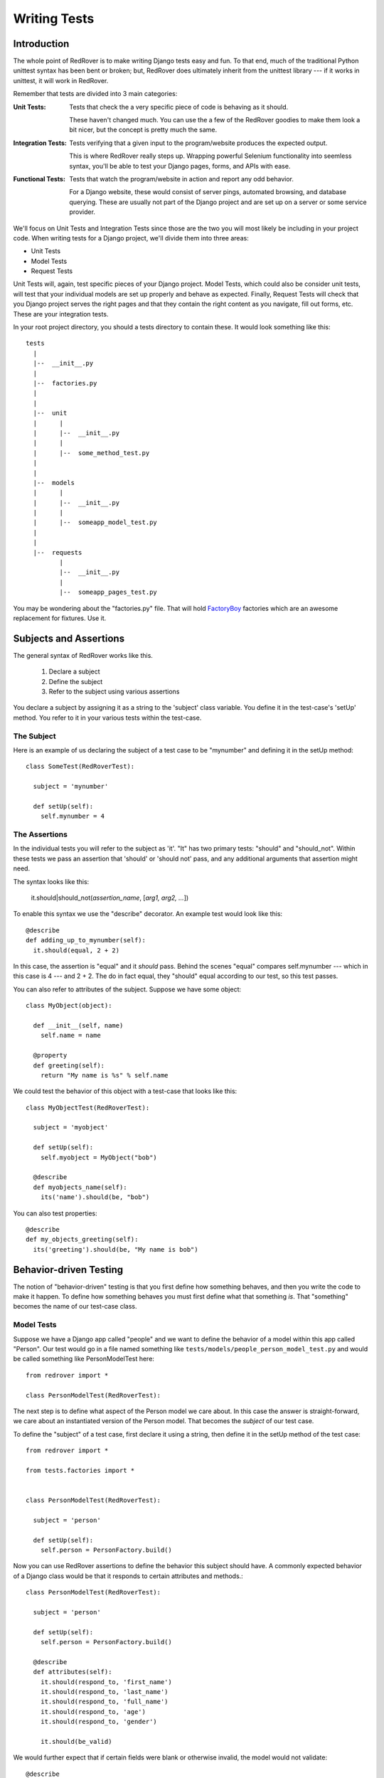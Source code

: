 Writing Tests
=============

Introduction
------------

The whole point of RedRover is to make writing Django tests easy and
fun. To that end, much of the traditional Python unittest syntax has
been bent or broken; but, RedRover does ultimately inherit from the
unittest library --- if it works in unittest, it will work in RedRover.

Remember that tests are divided into 3 main categories:

:Unit        Tests:
  Tests that check the a very specific piece of code is behaving as it
  should.

  These haven't changed much.  You can use the a few of the RedRover
  goodies to make them look a bit nicer, but the concept is pretty much
  the same.

:Integration Tests:
  Tests verifying that a given input to the program/website produces
  the expected output.

  This is where RedRover really steps up.  Wrapping powerful Selenium
  functionality into seemless syntax, you'll be able to test your Django
  pages, forms, and APIs with ease.

:Functional Tests:
  Tests that watch the program/website in action and report any odd
  behavior.

  For a Django website, these would consist of server pings, automated
  browsing, and database querying.  These are usually not part of the
  Django project and are set up on a server or some service provider.

We'll focus on Unit Tests and Integration Tests since those are the two
you will most likely be including in your project code. When writing
tests for a Django project, we'll divide them into three areas:

* Unit Tests
* Model Tests
* Request Tests

Unit Tests will, again, test specific pieces of your Django project.
Model Tests, which could also be consider unit tests, will test that
your individual models are set up properly and behave as expected.
Finally, Request Tests will check that you Django project serves the
right pages and that they contain the right content as you navigate,
fill out forms, etc.  These are your integration tests.

In your root project directory, you should a tests directory to
contain these.  It would look something like this::

  tests
    |
    |--  __init__.py
    |
    |--  factories.py
    |
    |
    |--  unit
    |      |
    |      |--  __init__.py
    |      |
    |      |--  some_method_test.py
    |
    |
    |--  models
    |      |
    |      |--  __init__.py
    |      |
    |      |--  someapp_model_test.py
    |
    |
    |--  requests
           |
           |--  __init__.py
           |
           |--  someapp_pages_test.py

You may be wondering about the "factories.py" file.  That will hold
`FactoryBoy <https://github.com/dnerdy/factory_boy>`_ factories which
are an awesome replacement for fixtures.  Use it.

Subjects and Assertions
-----------------------

The general syntax of RedRover works like this.

  1. Declare a subject
  2. Define the subject
  3. Refer to the subject using various assertions

You declare a subject by assigning it as a string to the 'subject' class
variable.  You define it in the test-case's 'setUp' method. You refer to
it in your various tests within the test-case.

The Subject
```````````

Here is an example of us declaring the subject of a test case to be
"mynumber" and defining it in the setUp method::

  class SomeTest(RedRoverTest):

    subject = 'mynumber'

    def setUp(self):
      self.mynumber = 4

The Assertions
``````````````

In the individual tests you will refer to the subject as 'it'.  "It" has
two primary tests: "should" and "should_not".  Within these tests we
pass an assertion that 'should' or 'should not' pass, and any additional
arguments that assertion might need.

The syntax looks like this:

  it.should|should_not(*assertion_name*, [*arg1, arg2, ...*])

To enable this syntax we use the "describe" decorator.  An example test
would look like this::

  @describe
  def adding_up_to_mynumber(self):
    it.should(equal, 2 + 2)

In this case, the assertion is "equal" and it *should* pass.  Behind the
scenes "equal" compares self.mynumber --- which in this case is 4 ---
and 2 + 2.  The do in fact equal, they "should" equal according to our
test, so this test passes.

You can also refer to attributes of the subject.  Suppose we have some
object::

  class MyObject(object):

    def __init__(self, name)
      self.name = name

    @property
    def greeting(self):
      return "My name is %s" % self.name

We could test the behavior of this object with a test-case that looks
like this::

  class MyObjectTest(RedRoverTest):

    subject = 'myobject'

    def setUp(self):
      self.myobject = MyObject("bob")

    @describe
    def myobjects_name(self):
      its('name').should(be, "bob")

You can also test properties::

  @describe
  def my_objects_greeting(self):
    its('greeting').should(be, "My name is bob")

Behavior-driven Testing
-----------------------

The notion of "behavior-driven" testing is that you first define how
something behaves, and then you write the code to make it happen. To
define how something behaves you must first define what that something
*is*.  That "something" becomes the name of our test-case class.

Model Tests
```````````

Suppose we have a Django app called "people" and we want to define the
behavior of a model within this app called "Person".  Our test would go
in a file named something like
``tests/models/people_person_model_test.py`` and would be called
something like PersonModelTest here::

  from redrover import *

  class PersonModelTest(RedRoverTest):

The next step is to define what aspect of the Person model we care
about. In this case the answer is straight-forward, we care about an
instantiated version of the Person model.  That becomes the *subject* of
our test case.

To define the "subject" of a test case, first declare it using a string,
then define it in the setUp method of the test case::

  from redrover import *

  from tests.factories import *


  class PersonModelTest(RedRoverTest):

    subject = 'person'

    def setUp(self):
      self.person = PersonFactory.build()

Now you can use RedRover assertions to define the behavior this subject
should have. A commonly expected behavior of a Django class would be
that it responds to certain attributes and methods.::

  class PersonModelTest(RedRoverTest):

    subject = 'person'

    def setUp(self):
      self.person = PersonFactory.build()

    @describe
    def attributes(self):
      it.should(respond_to, 'first_name')
      it.should(respond_to, 'last_name')
      it.should(respond_to, 'full_name')
      it.should(respond_to, 'age')
      it.should(respond_to, 'gender')

      it.should(be_valid)

We would further expect that if certain fields were blank or otherwise
invalid, the model would not validate::

    @describe
    def when_first_name_is_not_present(self):
      self.person.first_name = ""
      it.should_not(be_valid)

    @describe
    def when_last_name_is_not_present(self):
      self.person.last_name = ""
      it.should_not(be_valid)

    @describe
    def when_age_is_not_present(self):
      self.person.age = None
      it.should_not(be_valid)

    @describe
    def when_gender_is_not_present(self):
      self.person.gender = ""
      it.should_not(be_valid)

    @describe
    def when_gender_is_invalid(self):
      self.person.gender = "X"
      it.should_not(be_valid)

Also, since full_name will probably be a property that combines
first_name and last_name, we'll want to check that it behaves as it
should.::

    @describe
    def full_name(self):
      self.person.first_name = "Charles"
      self.person.last_name = "Dickens"
      its('full_name').should(equal, "Charles Dickens")

If you were to run ``manage.py test`` with this test in place, it would
probably give a bunch of (nice-looking) errors since the Person model
doesn't even exist yet.

To get these tests to pass, we would create a model that looks something
like this::

  class Person(models.Model):
    GENDER_CHOICES = [
      ('M', 'Male'),
      ('F', 'Female')]
    first_name = models.CharField(max_length=20)
    last_name = models.CharField(max_length=20)
    age = models.IntegerField()
    gender = models.CharField(max_length=1, choices=GENDER_CHOICES)

    @property
    def full_name(self):
      return '%s %s' % (self.first_name, self.last_name)

Request Tests
`````````````
